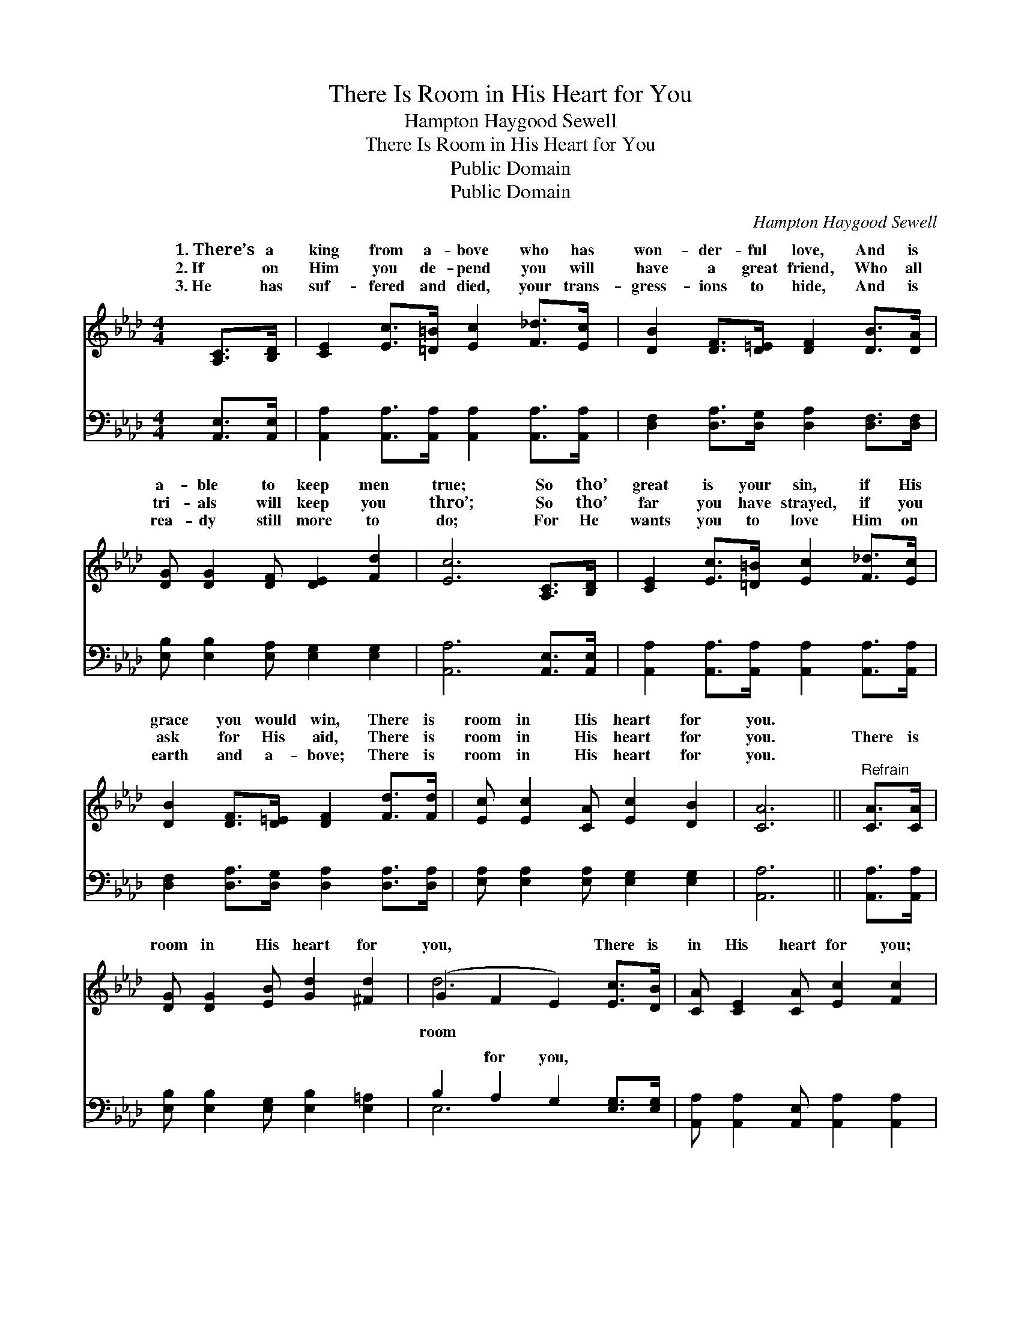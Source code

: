 X:1
T:There Is Room in His Heart for You
T:Hampton Haygood Sewell
T:There Is Room in His Heart for You
T:Public Domain
T:Public Domain
C:Hampton Haygood Sewell
Z:Public Domain
%%score ( 1 2 ) ( 3 4 )
L:1/8
M:4/4
K:Ab
V:1 treble 
V:2 treble 
V:3 bass 
V:4 bass 
V:1
 [A,C]>[B,D] | [CE]2 [Ec]>[=D=B] [Ec]2 [F_d]>[Ec] | [DB]2 [DF]>[D=E] [DF]2 [DB]>[DA] | %3
w: 1.~There’s a|king from a- bove who has|won- der- ful love, And is|
w: 2.~If on|Him you de- pend you will|have a great friend, Who all|
w: 3.~He has|suf- fered and died, your trans-|gress- ions to hide, And is|
 [DG] [DG]2 [DF] [DE]2 [Fd]2 | [Ec]6 [A,C]>[B,D] | [CE]2 [Ec]>[=D=B] [Ec]2 [F_d]>[Ec] | %6
w: a- ble to keep men|true; So tho’|great is your sin, if His|
w: tri- als will keep you|thro’; So tho’|far you have strayed, if you|
w: rea- dy still more to|do; For He|wants you to love Him on|
 [DB]2 [DF]>[D=E] [DF]2 [Fd]>[Fd] | [Ec] [Ec]2 [CA] [Ec]2 [DB]2 | [CA]6 ||"^Refrain" [CA]>[CA] | %10
w: grace you would win, There is|room in His heart for|you.||
w: ask for His aid, There is|room in His heart for|you.|There is|
w: earth and a- bove; There is|room in His heart for|you.||
 [DG] [DG]2 [EB] [Gd]2 [^Fd]2 | (G2 F2 E2) [Ec]>[DB] | [CA] [CE]2 [CA] [Ec]2 [Fc]2 | %13
w: |||
w: room in His heart for|you, * * There is|in His heart for you;|
w: |||
 (E2 F2 E2) [Ec]>[Ed] | [Ae]>[Be] [Ae]>[Ae] [Ae]2 [_Gc]>[Gc] | %15
w: ||
w: O- * * cean wide|deep as sea Is His grace and|
w: ||
 [FB]>[FB] [Fc]>[Fc] [Fd]2 [Fd]>[Fd] | [Ec] [Ec]2 [CA] [Ec]2 [DB]2 | [CA]6 |] %18
w: |||
w: love for thee, There is room in|His heart for you. *||
w: |||
V:2
 x2 | x8 | x8 | x8 | x8 | x8 | x8 | x8 | x6 || x2 | x8 | d6 x2 | x8 | c6 x2 | x8 | x8 | x8 | x6 |] %18
w: ||||||||||||||||||
w: |||||||||||room||and|||||
V:3
 [A,,E,]>[A,,E,] | [A,,A,]2 [A,,A,]>[A,,A,] [A,,A,]2 [A,,A,]>[A,,A,] | %2
w: ~ ~|~ ~ ~ ~ ~ ~|
 [D,F,]2 [D,A,]>[D,G,] [D,A,]2 [D,F,]>[D,F,] | [E,B,] [E,B,]2 [E,A,] [E,G,]2 [E,G,]2 | %4
w: ~ ~ ~ ~ ~ ~|~ ~ ~ ~ ~|
 [A,,A,]6 [A,,E,]>[A,,E,] | [A,,A,]2 [A,,A,]>[A,,A,] [A,,A,]2 [A,,A,]>[A,,A,] | %6
w: ~ ~ ~|~ ~ ~ ~ ~ ~|
 [D,F,]2 [D,A,]>[D,G,] [D,A,]2 [D,A,]>[D,A,] | [E,A,] [E,A,]2 [E,A,] [E,G,]2 [E,G,]2 | [A,,A,]6 || %9
w: ~ ~ ~ ~ ~ ~|~ ~ ~ ~ ~|~|
 [A,,A,]>[A,,A,] | [E,B,] [E,B,]2 [E,G,] [E,B,]2 [E,=A,]2 | B,2 A,2 G,2 [E,G,]>[E,G,] | %12
w: ~ ~|~ ~ ~ ~ ~|~ for you, ~ ~|
 [A,,A,] [A,,A,]2 [A,,E,] [A,,A,]2 [A,,A,]2 | A,2 A,2 A,2 A,>[A,B,] | %14
w: ~ ~ ~ ~ ~|for you; * * *|
 [A,C]>[A,D] [A,C]>[A,C] [C,A,]2 [A,,A,]>[A,,A,] | %15
w: |
 [D,A,]>[D,A,] [C,=A,]>[C,A,] [B,,B,]2 [D,_A,]>[D,A,] | [E,A,] [E,A,]2 [E,A,] [E,G,]2 [E,G,]2 | %17
w: ||
 [A,,A,]6 |] %18
w: |
V:4
 x2 | x8 | x8 | x8 | x8 | x8 | x8 | x8 | x6 || x2 | x8 | E,6 x2 | x8 | A,,6 A,3/2 x/ | x8 | x8 | %16
w: |||||||||||~|||||
 x8 | x6 |] %18
w: ||

